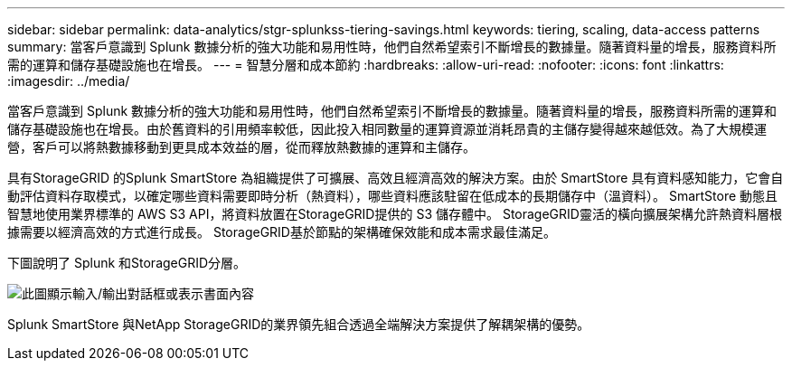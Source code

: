 ---
sidebar: sidebar 
permalink: data-analytics/stgr-splunkss-tiering-savings.html 
keywords: tiering, scaling, data-access patterns 
summary: 當客戶意識到 Splunk 數據分析的強大功能和易用性時，他們自然希望索引不斷增長的數據量。隨著資料量的增長，服務資料所需的運算和儲存基礎設施也在增長。 
---
= 智慧分層和成本節約
:hardbreaks:
:allow-uri-read: 
:nofooter: 
:icons: font
:linkattrs: 
:imagesdir: ../media/


[role="lead"]
當客戶意識到 Splunk 數據分析的強大功能和易用性時，他們自然希望索引不斷增長的數據量。隨著資料量的增長，服務資料所需的運算和儲存基礎設施也在增長。由於舊資料的引用頻率較低，因此投入相同數量的運算資源並消耗昂貴的主儲存變得越來越低效。為了大規模運營，客戶可以將熱數據移動到更具成本效益的層，從而釋放熱數據的運算和主儲存。

具有StorageGRID 的Splunk SmartStore 為組織提供了可擴展、高效且經濟高效的解決方案。由於 SmartStore 具有資料感知能力，它會自動評估資料存取模式，以確定哪些資料需要即時分析（熱資料），哪些資料應該駐留在低成本的長期儲存中（溫資料）。  SmartStore 動態且智慧地使用業界標準的 AWS S3 API，將資料放置在StorageGRID提供的 S3 儲存體中。  StorageGRID靈活的橫向擴展架構允許熱資料層根據需要以經濟高效的方式進行成長。  StorageGRID基於節點的架構確保效能和成本需求最佳滿足。

下圖說明了 Splunk 和StorageGRID分層。

image:stgr-splunkss-002.png["此圖顯示輸入/輸出對話框或表示書面內容"]

Splunk SmartStore 與NetApp StorageGRID的業界領先組合透過全端解決方案提供了解耦架構的優勢。
